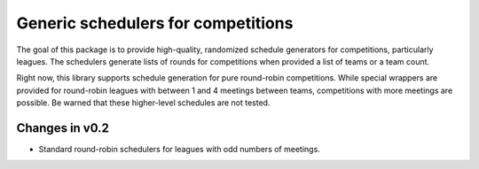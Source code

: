 Generic schedulers for competitions
===================================

The goal of this package is to provide high-quality, randomized schedule
generators for competitions, particularly leagues. The schedulers generate
lists of rounds for competitions when provided a list of teams or a team count.

Right now, this library supports schedule generation for pure round-robin
competitions. While special wrappers are provided for round-robin leagues with
between 1 and 4 meetings between teams, competitions with more meetings
are possible. Be warned that these higher-level schedules are not tested.

Changes in v0.2
---------------

- Standard round-robin schedulers for leagues with odd numbers of meetings.

.. image:: https://travis-ci.org/happy5214/competitions-scheduler.svg?branch=master
    :alt: Build status
    :target: https://travis-ci.org/happy5214/competitions-scheduler
